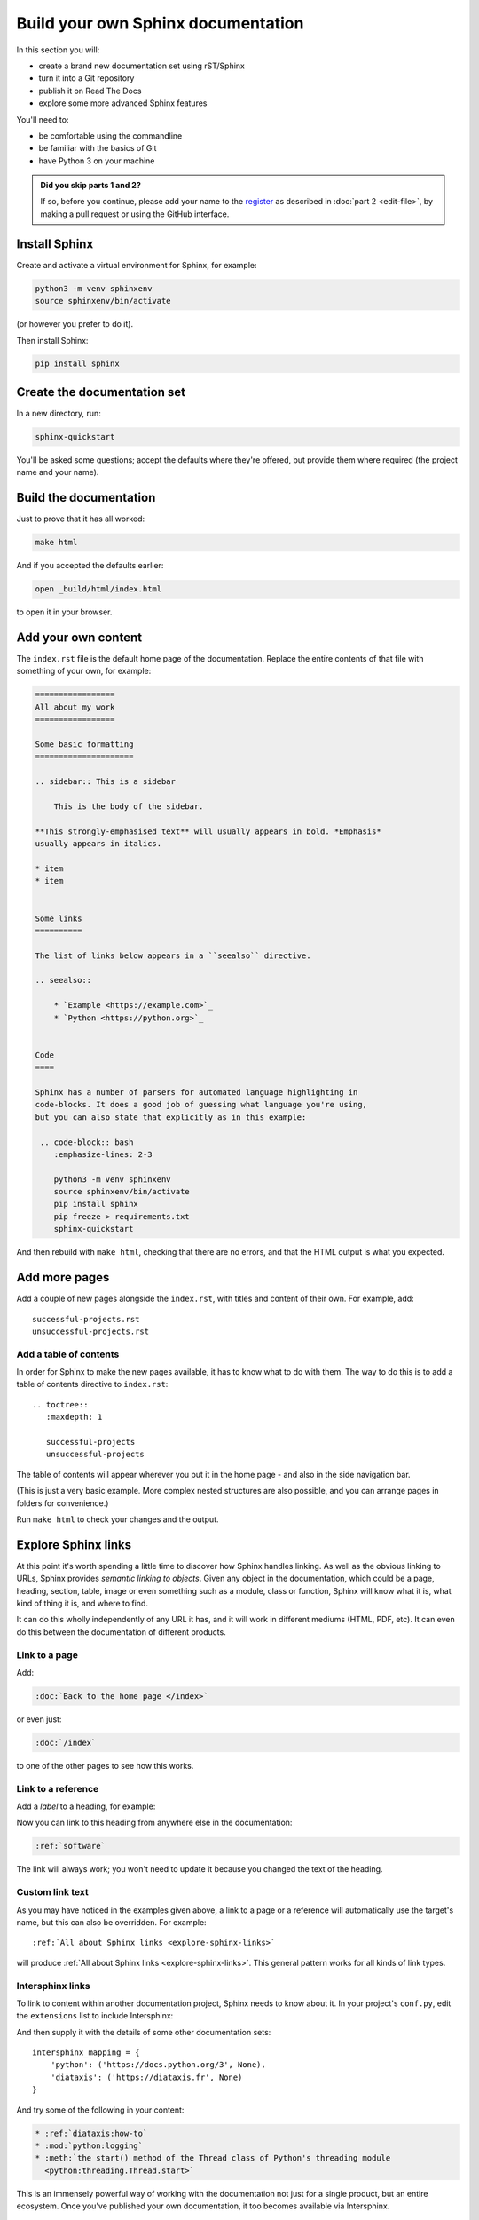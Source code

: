 ===================================
Build your own Sphinx documentation
===================================

In this section you will:

* create a brand new documentation set using rST/Sphinx
* turn it into a Git repository
* publish it on Read The Docs
* explore some more advanced Sphinx features

You'll need to:

* be comfortable using the commandline
* be familiar with the basics of Git
* have Python 3 on your machine

.. admonition:: Did you skip parts 1 and 2?

    If so, before you continue, please add your name to the `register
    <https://github.com/evildmp/sphinx-rst/blob/master/register.rst>`_ as
    described in :doc:`part 2 <edit-file>`, by making a pull request or using
    the GitHub interface.


Install Sphinx
==============

Create and activate a virtual environment for Sphinx, for example:

.. code-block:: bash

    python3 -m venv sphinxenv
    source sphinxenv/bin/activate

(or however you prefer to do it).

Then install Sphinx:

.. code-block:: bash

    pip install sphinx


Create the documentation set
============================

In a new directory, run:

.. code-block:: bash

    sphinx-quickstart

You'll be asked some questions; accept the defaults where they're offered, but
provide them where required (the project name and your name).


Build the documentation
=======================

Just to prove that it has all worked:

.. code-block:: bash

    make html

And if you accepted the defaults earlier:

.. code-block:: bash

    open _build/html/index.html

to open it in your browser.


Add your own content
====================

The ``index.rst`` file is the default home page of the documentation. Replace
the entire contents of that file with something of your own, for example:

.. code-block:: rst

    =================
    All about my work
    =================

    Some basic formatting
    =====================

    .. sidebar:: This is a sidebar

        This is the body of the sidebar.

    **This strongly-emphasised text** will usually appears in bold. *Emphasis*
    usually appears in italics.

    * item
    * item


    Some links
    ==========

    The list of links below appears in a ``seealso`` directive.

    .. seealso::

        * `Example <https://example.com>`_
        * `Python <https://python.org>`_


    Code
    ====

    Sphinx has a number of parsers for automated language highlighting in
    code-blocks. It does a good job of guessing what language you're using,
    but you can also state that explicitly as in this example:

     .. code-block:: bash
        :emphasize-lines: 2-3

        python3 -m venv sphinxenv
        source sphinxenv/bin/activate
        pip install sphinx
        pip freeze > requirements.txt
        sphinx-quickstart

And then rebuild with ``make html``, checking that there are no errors, and
that the HTML output is what you expected.


Add more pages
==============

Add a couple of new pages alongside the ``index.rst``, with titles and content
of their own. For example, add::

    successful-projects.rst
    unsuccessful-projects.rst


Add a table of contents
-----------------------

In order for Sphinx to make the new pages available, it has to know what to do
with them. The way to do this is to add a table of contents directive to
``index.rst``::

    .. toctree::
       :maxdepth: 1

       successful-projects
       unsuccessful-projects

The table of contents will appear wherever you put it in the home page - and
also in the side navigation bar.

(This is just a very basic example. More complex nested structures are also
possible, and you can arrange pages in folders for convenience.)

Run ``make html`` to check your changes and the output.


.. _explore-sphinx-links:

Explore Sphinx links
====================

At this point it's worth spending a little time to discover how Sphinx handles
linking. As well as the obvious linking to URLs, Sphinx provides *semantic
linking to objects*. Given any object in the documentation, which could be a
page, heading, section, table, image or even something such as a module, class
or function, Sphinx will know what it is, what kind of thing it is, and where
to find.

It can do this wholly independently of any URL it has, and it will work in
different mediums (HTML, PDF, etc). It can even do this between the
documentation of different products.

Link to a page
--------------

Add:

.. code-block:: rst

   :doc:`Back to the home page </index>`

or even just:

.. code-block:: rst

   :doc:`/index`

to one of the other pages to see how this works.


Link to a reference
-------------------

Add a *label* to a heading, for example:

.. code-block:: rst
   :emphasize-lines: 1

    .. _software:

    Software
    ========

Now you can link to this heading from anywhere else in the documentation:

.. code-block:: rst

   :ref:`software`

The link will always work; you won't need to update it because you changed the
text of the heading.


Custom link text
----------------

As you may have noticed in the examples given above, a link to a page or a
reference will automatically use the target's name, but this can also be
overridden. For example::

    :ref:`All about Sphinx links <explore-sphinx-links>`

will produce :ref:`All about Sphinx links <explore-sphinx-links>`. This general
pattern works for all kinds of link types.


Intersphinx links
-----------------

To link to content within another documentation project, Sphinx needs to know
about it. In your project's ``conf.py``, edit the ``extensions`` list to
include Intersphinx:

.. code-block::
   :emphasize-lines: 2

    extensions = [
        'sphinx.ext.intersphinx'
    ]

And then supply it with the details of some other documentation sets::

    intersphinx_mapping = {
        'python': ('https://docs.python.org/3', None),
        'diataxis': ('https://diataxis.fr', None)
    }

And try some of the following in your content:

.. code-block:: rst

    * :ref:`diataxis:how-to`
    * :mod:`python:logging`
    * :meth:`the start() method of the Thread class of Python's threading module
      <python:threading.Thread.start>`

This is an immensely powerful way of working with the documentation not just
for a single product, but an entire ecosystem. Once you've published your own
documentation, it too becomes available via Intersphinx.


Apply a Sphinx theme
====================

So far, your documentation is using the default Alabaster Sphinx theme. Try the
`Read the Docs <https://sphinx-rtd-theme.readthedocs.io>`_ theme, or `Furo
<https://pradyunsg.me/furo/quickstart/>`_.

.. tab:: Read the Docs theme

    .. code-block:: bash

        pip install sphinx-rtd-theme

    Then in ``conf.py`` change the ``html_theme`` setting::

        html_theme = "sphinx_rtd_theme"

    .. image:: images/rtd-theme.png

.. tab:: Furo theme

    .. code-block:: bash

        pip install furo

    Then in ``conf.py`` change the ``html_theme`` setting::

        html_theme = "furo"

    .. image:: images/furo-theme.png

--------

Add automation for convenience
==============================

Auto-build the documentation
----------------------------

Running ``make html`` each time you want to rebuild the documentation is
tedious. It's much more elegant to have it rebuilt for you, and refreshed in
the browser automatically on each change. `sphinx-autobuild
<https://github.com/executablebooks/sphinx-autobuild>`_ will do this for you.

.. code-block:: bash

    pip install sphinx-autobuild
    sphinx-autobuild . _build/html

Your documentation is now served at http://127.0.0.1:8000.

Even better, edit the ``Makefile``. Add::

    run:
    	sphinx-autobuild "$(SOURCEDIR)" "$(BUILDDIR)"

to it. Now you can start the server with ``make run``.


Build in spelling checks
------------------------

:doc:`sphinxcontrib-spelling <spelling:index>` will check spelling for you.

.. code-block:: bash

    pip install sphinxcontrib-spelling

It installs PyEnchant as a dependency, which in turn requires the Enchant C
library. Install this - for example:

.. code-block:: bash

    apt-get install enchant

Add sphinxcontrib-spelling to your project's extensions:

.. code-block:
   :emphasize-lines: 2

    extensions = [
        [...]
        'sphinxcontrib.spelling',
   ]

The default language is US English, but you can set your own::

    spelling_lang='en_GB'


and run a spelling check:

.. code-block:: bash

    sphinx-build -b spelling . _build

It will list what it thinks are misspelled words. Add false positives that it
should ignore to the project's dictionary, ``spelling_wordlist.txt``.

You can also add a ``make spelling`` command to the ``Makefile``::

    spelling:
    	sphinx-build -b spelling "$(SOURCEDIR)" "$(BUILDDIR)"
